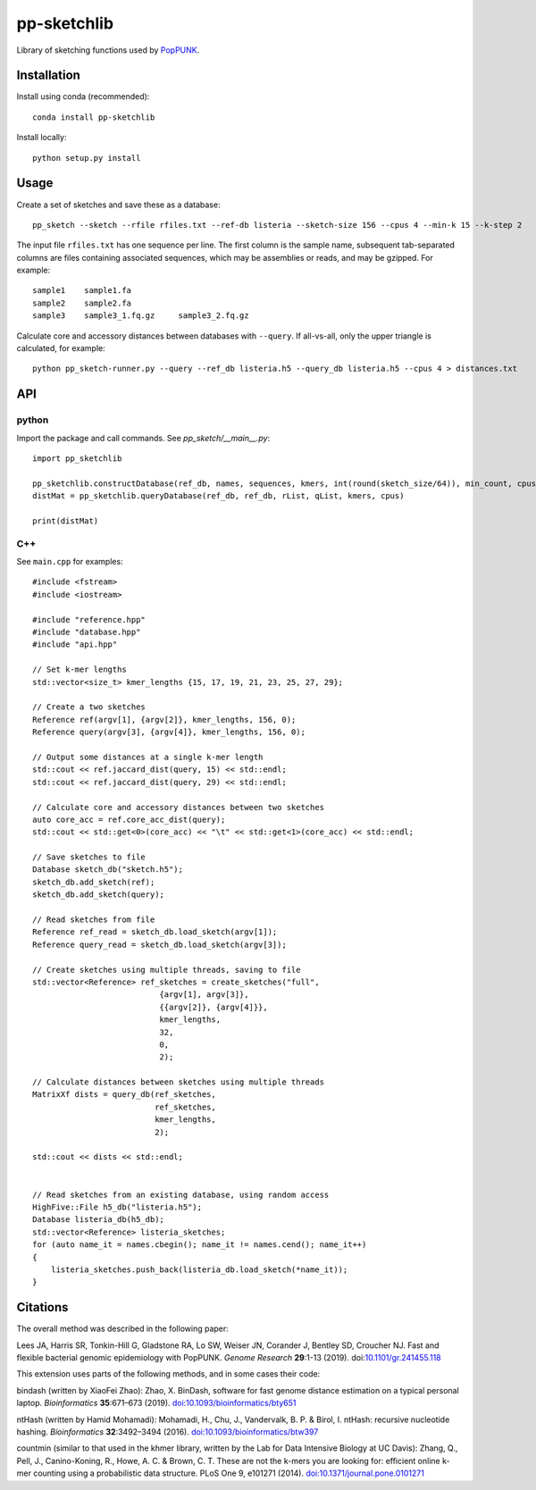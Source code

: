 pp-sketchlib
------------
Library of sketching functions used by `PopPUNK <https://www.poppunk.net>`__.

Installation
============
Install using conda (recommended)::

    conda install pp-sketchlib

Install locally::

    python setup.py install

Usage
=====
Create a set of sketches and save these as a database::

    pp_sketch --sketch --rfile rfiles.txt --ref-db listeria --sketch-size 156 --cpus 4 --min-k 15 --k-step 2

The input file ``rfiles.txt`` has one sequence per line. The first column is the sample name, subsequent tab-separated
columns are files containing associated sequences, which may be assemblies or reads, and may be gzipped. For example::

    sample1    sample1.fa
    sample2    sample2.fa
    sample3    sample3_1.fq.gz     sample3_2.fq.gz

Calculate core and accessory distances between databases with ``--query``. If all-vs-all, only the upper triangle is calculated,
for example::

    python pp_sketch-runner.py --query --ref_db listeria.h5 --query_db listeria.h5 --cpus 4 > distances.txt

API
===

python
^^^^^^

Import the package and call commands. See `pp_sketch/__main__.py`::

    import pp_sketchlib

    pp_sketchlib.constructDatabase(ref_db, names, sequences, kmers, int(round(sketch_size/64)), min_count, cpus)
    distMat = pp_sketchlib.queryDatabase(ref_db, ref_db, rList, qList, kmers, cpus)

    print(distMat)


C++
^^^

See ``main.cpp`` for examples::


    #include <fstream>
    #include <iostream>

    #include "reference.hpp"
    #include "database.hpp"
    #include "api.hpp"

    // Set k-mer lengths
    std::vector<size_t> kmer_lengths {15, 17, 19, 21, 23, 25, 27, 29};
    
    // Create a two sketches
    Reference ref(argv[1], {argv[2]}, kmer_lengths, 156, 0);
    Reference query(argv[3], {argv[4]}, kmer_lengths, 156, 0);

    // Output some distances at a single k-mer length
    std::cout << ref.jaccard_dist(query, 15) << std::endl;
    std::cout << ref.jaccard_dist(query, 29) << std::endl;

    // Calculate core and accessory distances between two sketches
    auto core_acc = ref.core_acc_dist(query); 
    std::cout << std::get<0>(core_acc) << "\t" << std::get<1>(core_acc) << std::endl;

    // Save sketches to file
    Database sketch_db("sketch.h5");
    sketch_db.add_sketch(ref);
    sketch_db.add_sketch(query);

    // Read sketches from file
    Reference ref_read = sketch_db.load_sketch(argv[1]);
    Reference query_read = sketch_db.load_sketch(argv[3]);

    // Create sketches using multiple threads, saving to file
    std::vector<Reference> ref_sketches = create_sketches("full",
                               {argv[1], argv[3]}, 
                               {{argv[2]}, {argv[4]}}, 
                               kmer_lengths,
                               32,
                               0,
                               2);

    // Calculate distances between sketches using multiple threads
    MatrixXf dists = query_db(ref_sketches,
                              ref_sketches,
                              kmer_lengths,
                              2);

    std::cout << dists << std::endl;

    
    // Read sketches from an existing database, using random access
    HighFive::File h5_db("listeria.h5");
    Database listeria_db(h5_db);
    std::vector<Reference> listeria_sketches;
    for (auto name_it = names.cbegin(); name_it != names.cend(); name_it++)
    {
        listeria_sketches.push_back(listeria_db.load_sketch(*name_it));
    }
    

Citations
=========
The overall method was described in the following paper:

Lees JA, Harris SR, Tonkin-Hill G, Gladstone RA, Lo SW, Weiser JN, Corander J, Bentley SD, Croucher NJ. Fast and flexible
bacterial genomic epidemiology with PopPUNK. *Genome Research* **29**:1-13 (2019).
doi:`10.1101/gr.241455.118 <https://dx.doi.org/10.1101/gr.241455.118>`__

This extension uses parts of the following methods, and in some cases their code:

bindash (written by XiaoFei Zhao):
Zhao, X. BinDash, software for fast genome distance estimation on a typical personal laptop. 
*Bioinformatics* **35**:671–673 (2019). `doi:10.1093/bioinformatics/bty651 <https://dx.doi.org/10.1093/bioinformatics/bty651>`__

ntHash (written by Hamid Mohamadi):
Mohamadi, H., Chu, J., Vandervalk, B. P. & Birol, I. ntHash: recursive nucleotide hashing. 
*Bioinformatics* **32**:3492–3494 (2016). `doi:10.1093/bioinformatics/btw397 <https://dx.doi.org/10.1093/bioinformatics/btw397>`__

countmin (similar to that used in the khmer library, written by the Lab for Data Intensive Biology at UC Davis):
Zhang, Q., Pell, J., Canino-Koning, R., Howe, A. C. & Brown, C. T. 
These are not the k-mers you are looking for: efficient online k-mer counting using a probabilistic data structure. 
PLoS One 9, e101271 (2014). `doi:10.1371/journal.pone.0101271 <https://doi.org/10.1371/journal.pone.0101271>`__
